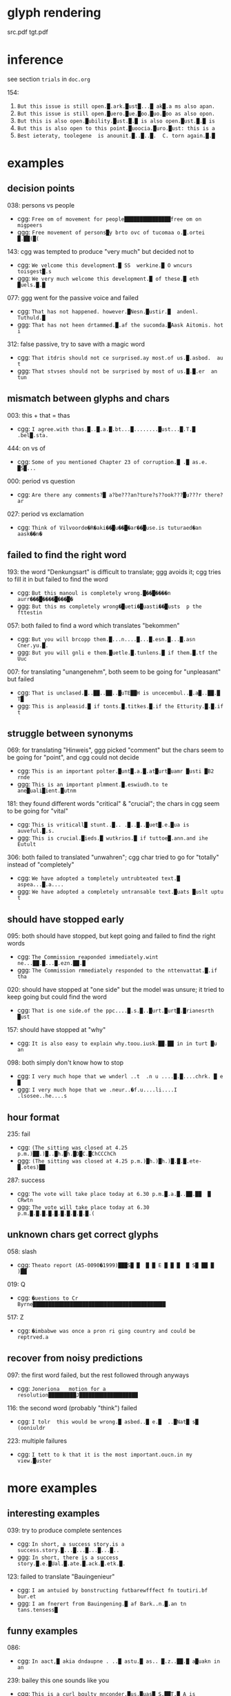 * glyph rendering

src.pdf
tgt.pdf

* inference

see section =trials= in =doc.org=

154:
1. =But this issue is still open.█.ark.█ust█...█ ak█.a ms also apan.=
2. =But this issue is still open.█uero.█ue.█oo.█uo.█oo as also opon.=
3. =But this is also open.█ubility.█ust.█.█ is also open.█ust.█.█ is=
4. =But this is also open to this point.█uoocia.█uro.█ust: this is a=
5. =Best ieteraty, toolegene  is anounit.█..█..█.  C. torn again.█.█=

* examples

** decision points

038: persons vs people
- cgg: =Free om of movement for people███████████████free om on migpeers=
- ggg: =Free movement of persons█y brto ovc of tucomaa o.█.ortei █.██(█(=

143: cgg was tempted to produce "very much" but decided not to
- cgg: =We velcome this development.█ SS  werkine.█ O wncurs toisgest█.s=
- ggg: =We very much welcome this development.█ of these.█ eth █uels.█.█=

077: ggg went for the passive voice and failed
- cgg: =That has not happened. however.█Nesn.█ustir.█  andenl. Tuthuld.█=
- ggg: =That has not heen drtammed.█.af the sucomda.█Aask Aitomis. hot i=

312: false passive, try to save with a magic word
- cgg: =That itdris should not ce surprised.ay most.of us.█.asbod.  au t=
- ggg: =That stvses should not be surprised by most of us.█.█.er  an tun=

** mismatch between glyphs and chars

003: this + that = thas
- cgg: =I agree.with thas.█..█.a.█.bt...█........█ust...█.T.█ .bel█.sta.=

444: on vs of
- cgg: =Some of you mentioned Chapter 23 of corruption.█ .█ as.e. █S█...=

000: period vs question
- cgg: =Are there any comments?█ a?be???an?ture?s??ook???█u???r there?ar=

027: period vs exclamation
- cgg: =Think of Vilvoorde�R�aki��█u��█�ar��█use.is tuturaed�an aask��n�=

** failed to find the right word

193: the word "Denkungsart" is difficult to translate; ggg avoids it; cgg tries to fill it in but failed to find the word
- cgg: =But this manoul is completely wrong.█��█����n aurr���█����█���█�=
- ggg: =But this ms completely wrong�█ueti�█uasti��█usts  p the fttestin=

057: both failed to find a word which translates "bekommen"
- cgg: =But you will brcopp them.█...n....█...█.esn.█...█.asn Cner.yu.█.=
- ggg: =But you will gnli e them.█uetle.█.tunlens.█ if them.█.tf the Uuc=

007: for translating "unangenehm", both seem to be going for "unpleasant" but failed
- cgg: =That is unclased.█..██..██..█uTE██H is uncecembul..█.a█..██.█ T█=
- ggg: =This is anpleasid.█ if tonts.█.titkes.█.if the Etturity.█.█.if t=

** struggle between synonyms

069: for translating "Hinweis", ggg picked "comment" but the chars seem to be going for "point", and cgg could not decide
- cgg: =This is an important polter.█unt█.a.█.at█urt█uamr █usti █B2 rnde=
- ggg: =This is an important plmment.█.eswiudh.to te ane█uali█ient.█utnm=

181: they found different words "critical" & "crucial"; the chars in cgg seem to be going for "vital"
- cgg: =This is vriticall█ stunt..█.. .█..█..█uet█.e.█ua is auveful.█.s.=
- ggg: =This is crucial.█ieds.█ wutkrios.█ if tuttoe█.ann.and ihe Eutult=

306: both failed to translated "unwahren"; cgg char tried to go for "totally" instead of "completely"
- cgg: =We have adopted a tompletely untrubteated text.█ aspea...█.a....=
- ggg: =We have adopted a completely untransable text.█uats █uslt uptu t=

** should have stopped early

095: both should have stopped, but kept going and failed to find the right words
- cgg: =The Commission reaponded immediately.wint ne...██.█...█.ezn.██.█=
- ggg: =The Commission rmmediately responded to the nttenvattat.█.if tha=

020: should have stopped at "one side" but the model was unsure; it tried to keep going but could find the word
- cgg: =That is one side.of the ppc....█.s.█..█urt.█urt█.█rianesrth █ust=

157: should have stopped at "why"
- cgg: =It is also easy to explain why.toou.iusk.██.██ in in turt █u an=

098: both simply don't know how to stop
- cgg: =I very much hope that we wnderl ..t  .n u ....█.█....chrk. █ e █=
- ggg: =I very much hope that we .neur..�f.u....li....I .lsosee..he....s=

** hour format

235: fail
- cgg: =(The sitting was closed at 4.25 p.m.)██.)█..█h.█h.█D█C.█ChCCChCh=
- ggg: =(The sitting was closed at 4.25 p.m.)█h.)█h.)█.█.█.ete-█.otes)██=

287: success
- cgg: =The vote will take place today at 6.30 p.m.█.a.█..██.██  █ CRwtn=
- ggg: =The vote will take place today at 6.30 p.m.█.█.█.█.█.█.█.█.█.█.(=

** unknown chars get correct glyphs

058: slash
- cgg: =Theato report (A5-0090�1999)███S█ █  █ █ E █ █ █  █ S█ ██ █ )██=

019: Q
- cgg: =�uestions to Cr Byrne███████████████████████████████████████████=

517: Z
- cgg: =�imbabwe was once a pron ri ging country and could be reptrved.a=

** recover from noisy predictions

097: the first word failed, but the rest followed through anyways
- cgg: =Joneriona   motion for a resolution█████████J███████████████████=

116: the second word (probably "think") failed
- cgg: =I tolr  this would be wrong.█ asbed..█ e.█  ..█Nat█ s█ (ooniuldr=

223: multiple failures
- cgg: =I tett to k that it is the most important.oucn.in my view.█uster=

* more examples

** interesting examples

039: try to produce complete sentences
- cgg: =In short, a success story.is a success.story.█...█...█...█...█..=
- ggg: =In short, there is a success story.█.e.█Ual.█.ate.█.ack.█.etk.█.=

123: failed to translate "Bauingenieur"
- cgg: =I am antuied by bonstructing futbarewfffect fn toutiri.bf bur.et=
- ggg: =I am fnerert from Bauingening.█ af Bark..n.█.an tn tans.tensess█=

** funny examples

086:
- cgg: =In aact,█ akia dndaupne . ..█ astu.█ as.. █.z..██.█ a█uakn in an=

239: bailey this one sounds like you
- cgg: =This is a curl bgulty mnconder.█us.█uas█ S.██T.█ A is artivnal.█=

213:
- cgg: =I would jike to respond vereatles versfsly.ayery..█...█.a.█us █=

416:
- cgg: =Globalisation has dade our industries iueak.█...█.a.█.e.█.en. ..=
